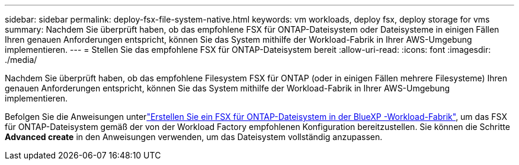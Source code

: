 ---
sidebar: sidebar 
permalink: deploy-fsx-file-system-native.html 
keywords: vm workloads, deploy fsx, deploy storage for vms 
summary: Nachdem Sie überprüft haben, ob das empfohlene FSX für ONTAP-Dateisystem oder Dateisysteme in einigen Fällen Ihren genauen Anforderungen entspricht, können Sie das System mithilfe der Workload-Fabrik in Ihrer AWS-Umgebung implementieren. 
---
= Stellen Sie das empfohlene FSX für ONTAP-Dateisystem bereit
:allow-uri-read: 
:icons: font
:imagesdir: ./media/


[role="lead"]
Nachdem Sie überprüft haben, ob das empfohlene Filesystem FSX für ONTAP (oder in einigen Fällen mehrere Filesysteme) Ihren genauen Anforderungen entspricht, können Sie das System mithilfe der Workload-Fabrik in Ihrer AWS-Umgebung implementieren.

Befolgen Sie die Anweisungen unterlink:https://docs.netapp.com/us-en/workload-fsx-ontap/create-file-system.html["Erstellen Sie ein FSX für ONTAP-Dateisystem in der BlueXP -Workload-Fabrik"^], um das FSX für ONTAP-Dateisystem gemäß der von der Workload Factory empfohlenen Konfiguration bereitzustellen. Sie können die Schritte *Advanced create* in den Anweisungen verwenden, um das Dateisystem vollständig anzupassen.
